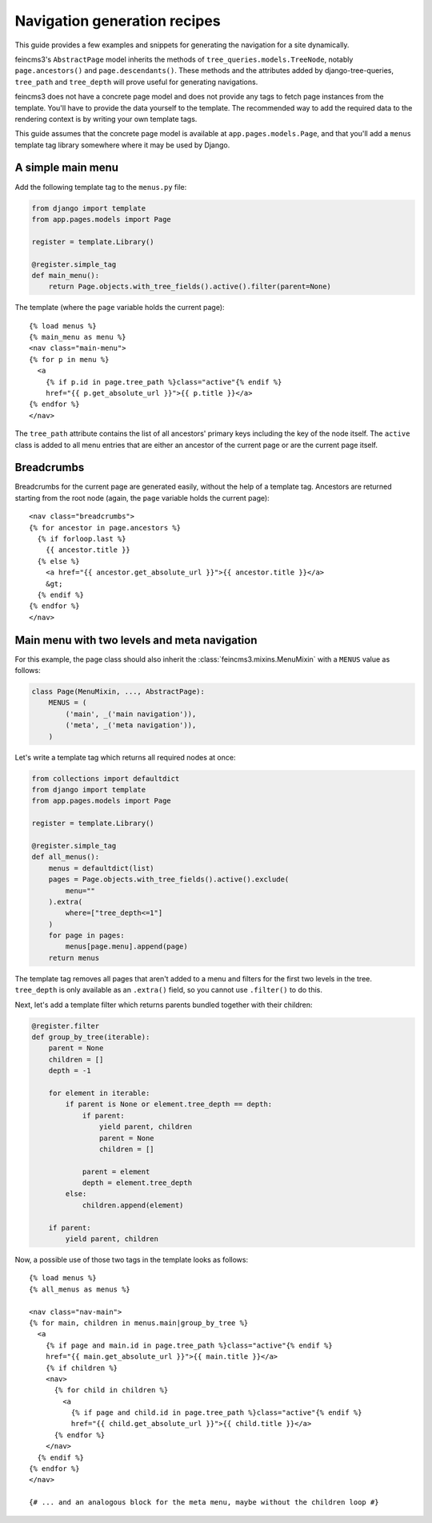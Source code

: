 Navigation generation recipes
=============================

This guide provides a few examples and snippets for generating the
navigation for a site dynamically.

feincms3's ``AbstractPage`` model inherits the methods of
``tree_queries.models.TreeNode``, notably ``page.ancestors()`` and
``page.descendants()``. These methods and the attributes added by
django-tree-queries, ``tree_path`` and ``tree_depth`` will prove useful
for generating navigations.

feincms3 does not have a concrete page model and does not provide any
tags to fetch page instances from the template. You'll have to provide
the data yourself to the template. The recommended way to add the
required data to the rendering context is by writing your own template
tags.

This guide assumes that the concrete page model is available at
``app.pages.models.Page``, and that you'll add a ``menus`` template tag
library somewhere where it may be used by Django.


A simple main menu
~~~~~~~~~~~~~~~~~~

Add the following template tag to the ``menus.py`` file:

.. code-block:: python

    from django import template
    from app.pages.models import Page

    register = template.Library()

    @register.simple_tag
    def main_menu():
        return Page.objects.with_tree_fields().active().filter(parent=None)

The template (where the ``page`` variable holds the current page)::

    {% load menus %}
    {% main_menu as menu %}
    <nav class="main-menu">
    {% for p in menu %}
      <a
        {% if p.id in page.tree_path %}class="active"{% endif %}
        href="{{ p.get_absolute_url }}">{{ p.title }}</a>
    {% endfor %}
    </nav>

The ``tree_path`` attribute contains the list of all ancestors' primary
keys including the key of the node itself. The ``active`` class is added
to all menu entries that are either an ancestor of the current page or
are the current page itself.


Breadcrumbs
~~~~~~~~~~~

Breadcrumbs for the current page are generated easily, without the help
of a template tag. Ancestors are returned starting from the root node
(again, the ``page`` variable holds the current page)::

    <nav class="breadcrumbs">
    {% for ancestor in page.ancestors %}
      {% if forloop.last %}
        {{ ancestor.title }}
      {% else %}
        <a href="{{ ancestor.get_absolute_url }}">{{ ancestor.title }}</a>
        &gt;
      {% endif %}
    {% endfor %}
    </nav>


Main menu with two levels and meta navigation
~~~~~~~~~~~~~~~~~~~~~~~~~~~~~~~~~~~~~~~~~~~~~

For this example, the page class should also inherit the
:class:`feincms3.mixins.MenuMixin` with a ``MENUS`` value as follows:

.. code-block:: python

    class Page(MenuMixin, ..., AbstractPage):
        MENUS = (
            ('main', _('main navigation')),
            ('meta', _('meta navigation')),
        )

Let's write a template tag which returns all required nodes at once:

.. code-block:: python

    from collections import defaultdict
    from django import template
    from app.pages.models import Page

    register = template.Library()

    @register.simple_tag
    def all_menus():
        menus = defaultdict(list)
        pages = Page.objects.with_tree_fields().active().exclude(
            menu=""
        ).extra(
            where=["tree_depth<=1"]
        )
        for page in pages:
            menus[page.menu].append(page)
        return menus

The template tag removes all pages that aren't added to a menu and
filters for the first two levels in the tree. ``tree_depth`` is only
available as an ``.extra()`` field, so you cannot use ``.filter()`` to
do this.

Next, let's add a template filter which returns parents bundled together
with their children:

.. code-block:: python

    @register.filter
    def group_by_tree(iterable):
        parent = None
        children = []
        depth = -1

        for element in iterable:
            if parent is None or element.tree_depth == depth:
                if parent:
                    yield parent, children
                    parent = None
                    children = []

                parent = element
                depth = element.tree_depth
            else:
                children.append(element)

        if parent:
            yield parent, children

Now, a possible use of those two tags in the template looks as follows::

    {% load menus %}
    {% all_menus as menus %}

    <nav class="nav-main">
    {% for main, children in menus.main|group_by_tree %}
      <a
        {% if page and main.id in page.tree_path %}class="active"{% endif %}
        href="{{ main.get_absolute_url }}">{{ main.title }}</a>
        {% if children %}
        <nav>
          {% for child in children %}
            <a
              {% if page and child.id in page.tree_path %}class="active"{% endif %}
              href="{{ child.get_absolute_url }}">{{ child.title }}</a>
          {% endfor %}
        </nav>
      {% endif %}
    {% endfor %}
    </nav>

    {# ... and an analogous block for the meta menu, maybe without the children loop #}
